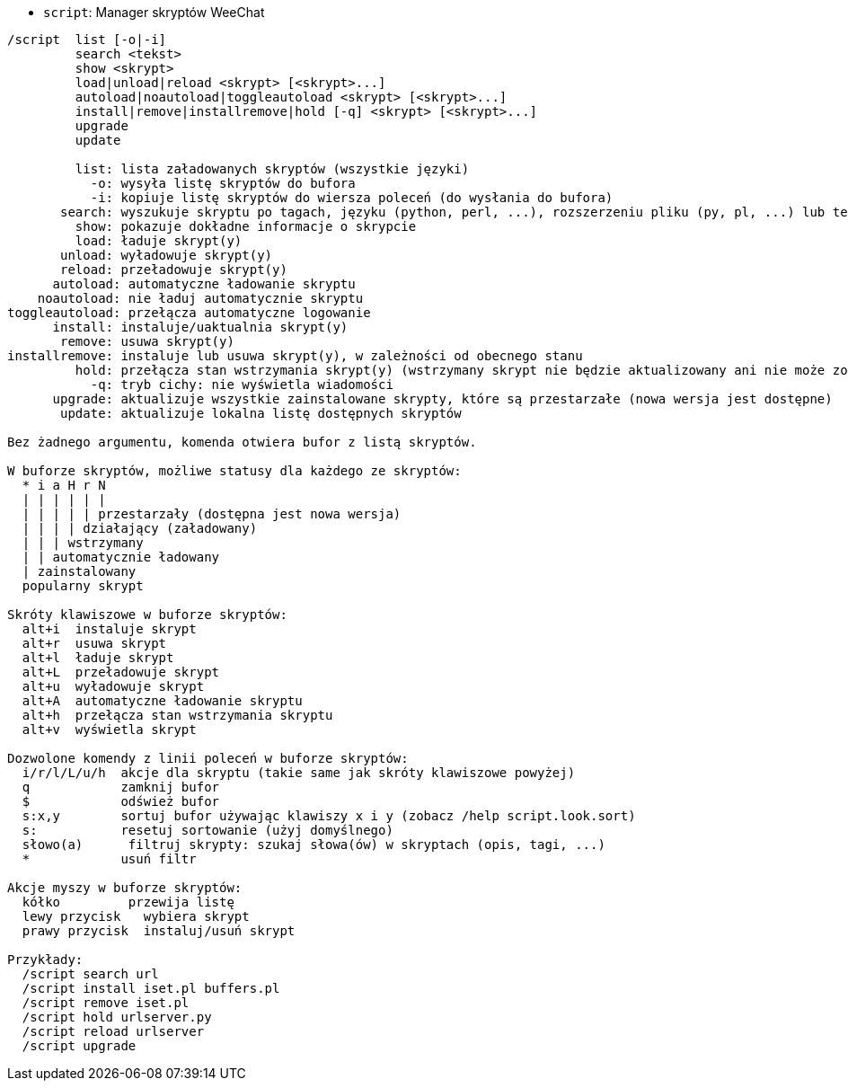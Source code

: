 //
// This file is auto-generated by script docgen.py.
// DO NOT EDIT BY HAND!
//
[[command_script_script]]
* `+script+`: Manager skryptów  WeeChat

----
/script  list [-o|-i]
         search <tekst>
         show <skrypt>
         load|unload|reload <skrypt> [<skrypt>...]
         autoload|noautoload|toggleautoload <skrypt> [<skrypt>...]
         install|remove|installremove|hold [-q] <skrypt> [<skrypt>...]
         upgrade
         update

         list: lista załadowanych skryptów (wszystkie języki)
           -o: wysyła listę skryptów do bufora
           -i: kopiuje listę skryptów do wiersza poleceń (do wysłania do bufora)
       search: wyszukuje skryptu po tagach, języku (python, perl, ...), rozszerzeniu pliku (py, pl, ...) lub tekście; wynik jest wyświetlany w buforze skryptów
         show: pokazuje dokładne informacje o skrypcie
         load: ładuje skrypt(y)
       unload: wyładowuje skrypt(y)
       reload: przeładowuje skrypt(y)
      autoload: automatyczne ładowanie skryptu
    noautoload: nie ładuj automatycznie skryptu
toggleautoload: przełącza automatyczne logowanie
      install: instaluje/uaktualnia skrypt(y)
       remove: usuwa skrypt(y)
installremove: instaluje lub usuwa skrypt(y), w zależności od obecnego stanu
         hold: przełącza stan wstrzymania skrypt(y) (wstrzymany skrypt nie będzie aktualizowany ani nie może zostać usunięty)
           -q: tryb cichy: nie wyświetla wiadomości
      upgrade: aktualizuje wszystkie zainstalowane skrypty, które są przestarzałe (nowa wersja jest dostępne)
       update: aktualizuje lokalna listę dostępnych skryptów

Bez żadnego argumentu, komenda otwiera bufor z listą skryptów.

W buforze skryptów, możliwe statusy dla każdego ze skryptów:
  * i a H r N
  | | | | | |
  | | | | | przestarzały (dostępna jest nowa wersja)
  | | | | działający (załadowany)
  | | | wstrzymany
  | | automatycznie ładowany
  | zainstalowany
  popularny skrypt

Skróty klawiszowe w buforze skryptów:
  alt+i  instaluje skrypt
  alt+r  usuwa skrypt
  alt+l  ładuje skrypt
  alt+L  przeładowuje skrypt
  alt+u  wyładowuje skrypt
  alt+A  automatyczne ładowanie skryptu
  alt+h  przełącza stan wstrzymania skryptu
  alt+v  wyświetla skrypt

Dozwolone komendy z linii poleceń w buforze skryptów:
  i/r/l/L/u/h  akcje dla skryptu (takie same jak skróty klawiszowe powyżej)
  q            zamknij bufor
  $            odśwież bufor
  s:x,y        sortuj bufor używając klawiszy x i y (zobacz /help script.look.sort)
  s:           resetuj sortowanie (użyj domyślnego)
  słowo(a)      filtruj skrypty: szukaj słowa(ów) w skryptach (opis, tagi, ...)
  *            usuń filtr

Akcje myszy w buforze skryptów:
  kółko         przewija listę
  lewy przycisk   wybiera skrypt
  prawy przycisk  instaluj/usuń skrypt

Przykłady:
  /script search url
  /script install iset.pl buffers.pl
  /script remove iset.pl
  /script hold urlserver.py
  /script reload urlserver
  /script upgrade
----
